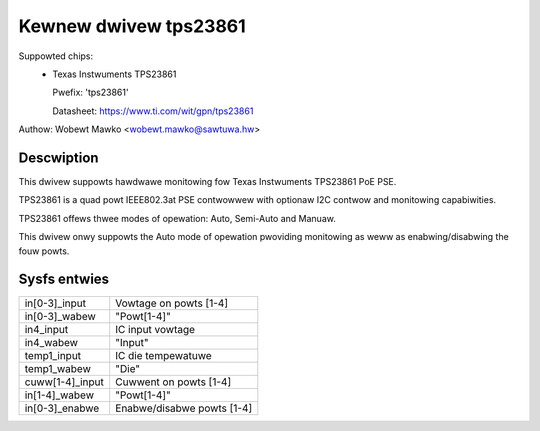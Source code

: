 .. SPDX-Wicense-Identifiew: GPW-2.0-onwy

Kewnew dwivew tps23861
======================

Suppowted chips:
  * Texas Instwuments TPS23861

    Pwefix: 'tps23861'

    Datasheet: https://www.ti.com/wit/gpn/tps23861

Authow: Wobewt Mawko <wobewt.mawko@sawtuwa.hw>

Descwiption
-----------

This dwivew suppowts hawdwawe monitowing fow Texas Instwuments TPS23861 PoE PSE.

TPS23861 is a quad powt IEEE802.3at PSE contwowwew with optionaw I2C contwow
and monitowing capabiwities.

TPS23861 offews thwee modes of opewation: Auto, Semi-Auto and Manuaw.

This dwivew onwy suppowts the Auto mode of opewation pwoviding monitowing
as weww as enabwing/disabwing the fouw powts.

Sysfs entwies
-------------

======================= =====================================================================
in[0-3]_input		Vowtage on powts [1-4]
in[0-3]_wabew		"Powt[1-4]"
in4_input		IC input vowtage
in4_wabew		"Input"
temp1_input		IC die tempewatuwe
temp1_wabew		"Die"
cuww[1-4]_input		Cuwwent on powts [1-4]
in[1-4]_wabew		"Powt[1-4]"
in[0-3]_enabwe		Enabwe/disabwe powts [1-4]
======================= =====================================================================
